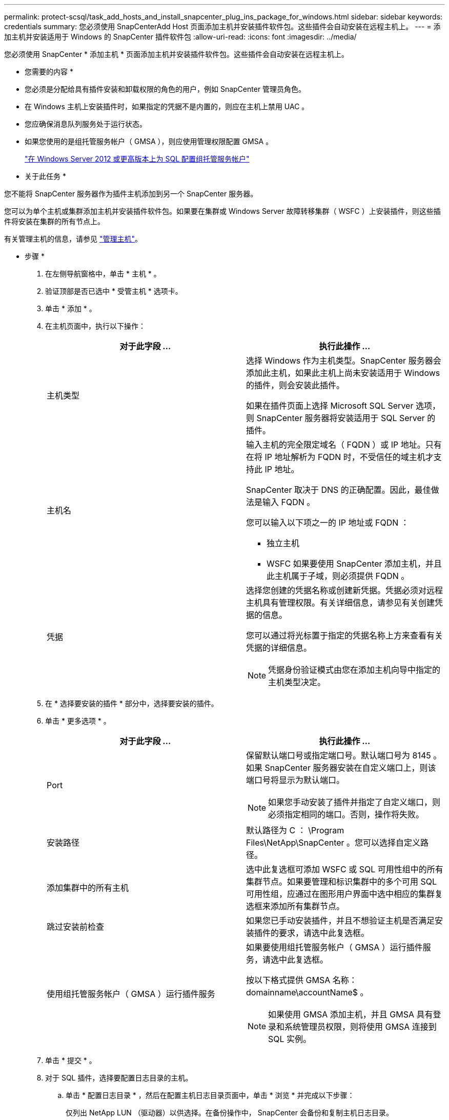 ---
permalink: protect-scsql/task_add_hosts_and_install_snapcenter_plug_ins_package_for_windows.html 
sidebar: sidebar 
keywords: credentials 
summary: 您必须使用 SnapCenterAdd Host 页面添加主机并安装插件软件包。这些插件会自动安装在远程主机上。 
---
= 添加主机并安装适用于 Windows 的 SnapCenter 插件软件包
:allow-uri-read: 
:icons: font
:imagesdir: ../media/


[role="lead"]
您必须使用 SnapCenter * 添加主机 * 页面添加主机并安装插件软件包。这些插件会自动安装在远程主机上。

* 您需要的内容 *

* 您必须是分配给具有插件安装和卸载权限的角色的用户，例如 SnapCenter 管理员角色。
* 在 Windows 主机上安装插件时，如果指定的凭据不是内置的，则应在主机上禁用 UAC 。
* 您应确保消息队列服务处于运行状态。
* 如果您使用的是组托管服务帐户（ GMSA ），则应使用管理权限配置 GMSA 。
+
link:task_configure_gMSA_on_windows_server_2012_or_later_for_sql.html["在 Windows Server 2012 或更高版本上为 SQL 配置组托管服务帐户"^]



* 关于此任务 *

您不能将 SnapCenter 服务器作为插件主机添加到另一个 SnapCenter 服务器。

您可以为单个主机或集群添加主机并安装插件软件包。如果要在集群或 Windows Server 故障转移集群（ WSFC ）上安装插件，则这些插件将安装在集群的所有节点上。

有关管理主机的信息，请参见 link:../admin/concept_manage_hosts.html["管理主机"^]。

* 步骤 *

. 在左侧导航窗格中，单击 * 主机 * 。
. 验证顶部是否已选中 * 受管主机 * 选项卡。
. 单击 * 添加 * 。
. 在主机页面中，执行以下操作：
+
|===
| 对于此字段 ... | 执行此操作 ... 


 a| 
主机类型
 a| 
选择 Windows 作为主机类型。SnapCenter 服务器会添加此主机，如果此主机上尚未安装适用于 Windows 的插件，则会安装此插件。

如果在插件页面上选择 Microsoft SQL Server 选项，则 SnapCenter 服务器将安装适用于 SQL Server 的插件。



 a| 
主机名
 a| 
输入主机的完全限定域名（ FQDN ）或 IP 地址。只有在将 IP 地址解析为 FQDN 时，不受信任的域主机才支持此 IP 地址。

SnapCenter 取决于 DNS 的正确配置。因此，最佳做法是输入 FQDN 。

您可以输入以下项之一的 IP 地址或 FQDN ：

** 独立主机
** WSFC 如果要使用 SnapCenter 添加主机，并且此主机属于子域，则必须提供 FQDN 。




 a| 
凭据
 a| 
选择您创建的凭据名称或创建新凭据。凭据必须对远程主机具有管理权限。有关详细信息，请参见有关创建凭据的信息。

您可以通过将光标置于指定的凭据名称上方来查看有关凭据的详细信息。


NOTE: 凭据身份验证模式由您在添加主机向导中指定的主机类型决定。

|===
. 在 * 选择要安装的插件 * 部分中，选择要安装的插件。
. 单击 * 更多选项 * 。
+
|===
| 对于此字段 ... | 执行此操作 ... 


 a| 
Port
 a| 
保留默认端口号或指定端口号。默认端口号为 8145 。如果 SnapCenter 服务器安装在自定义端口上，则该端口号将显示为默认端口。


NOTE: 如果您手动安装了插件并指定了自定义端口，则必须指定相同的端口。否则，操作将失败。



 a| 
安装路径
 a| 
默认路径为 C ： \Program Files\NetApp\SnapCenter 。您可以选择自定义路径。



 a| 
添加集群中的所有主机
 a| 
选中此复选框可添加 WSFC 或 SQL 可用性组中的所有集群节点。如果要管理和标识集群中的多个可用 SQL 可用性组，应通过在图形用户界面中选中相应的集群复选框来添加所有集群节点。



 a| 
跳过安装前检查
 a| 
如果您已手动安装插件，并且不想验证主机是否满足安装插件的要求，请选中此复选框。



 a| 
使用组托管服务帐户（ GMSA ）运行插件服务
 a| 
如果要使用组托管服务帐户（ GMSA ）运行插件服务，请选中此复选框。

按以下格式提供 GMSA 名称： domainname\accountName$ 。


NOTE: 如果使用 GMSA 添加主机，并且 GMSA 具有登录和系统管理员权限，则将使用 GMSA 连接到 SQL 实例。

|===
. 单击 * 提交 * 。
. 对于 SQL 插件，选择要配置日志目录的主机。
+
.. 单击 * 配置日志目录 * ，然后在配置主机日志目录页面中，单击 * 浏览 * 并完成以下步骤：
+
仅列出 NetApp LUN （驱动器）以供选择。在备份操作中， SnapCenter 会备份和复制主机日志目录。

+
image::../media/host_managed_hosts_configureplugin.gif[配置插件页面]

+
... 选择要存储主机日志的主机上的驱动器号或挂载点。
... 如果需要，请选择子目录。
... 单击 * 保存 * 。




. 单击 * 提交 * 。
+
如果未选中 * 跳过预检 * 复选框，则主机将通过验证以验证它是否符合安装插件的要求。磁盘空间， RAM ， PowerShell 版本， .NET 版本，位置（对于 Windows 插件）和 Java 版本（对于 Linux 插件）均已根据最低要求进行验证。如果不满足最低要求，则会显示相应的错误或警告消息。

+
如果此错误与磁盘空间或 RAM 相关，您可以更新位于 C ： \Program Files\NetApp\SnapCenter WebApp 的 web.config 文件以修改默认值。如果此错误与其他参数相关，则必须修复问题描述。

+

NOTE: 在 HA 设置中，如果要更新 web.config 文件，则必须同时更新两个节点上的文件。

. 监控安装进度。

